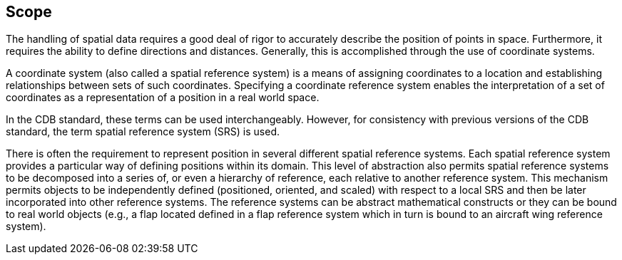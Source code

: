 == Scope


The handling of spatial data requires a good deal of rigor to accurately describe the position of points in space. Furthermore, it requires the ability to define directions and distances. Generally, this is accomplished through the use of coordinate systems.

A coordinate system (also called a spatial reference system) is a means of assigning coordinates to a location and establishing relationships between sets of such coordinates. Specifying a coordinate reference system enables the interpretation of a set of coordinates as a representation of a position in a real world space.

In the CDB standard, these terms can be used interchangeably. However, for consistency with previous versions of the CDB standard, the term spatial reference system (SRS) is used.

There is often the requirement to represent position in several different spatial reference systems. Each spatial reference system provides a particular way of defining positions within its domain. This level of abstraction also permits spatial reference systems to be decomposed into a series of, or even a hierarchy of reference, each relative to another reference system. This mechanism permits objects to be independently defined (positioned, oriented, and scaled) with respect to a local SRS and then be later incorporated into other reference systems. The reference systems can be abstract mathematical constructs or they can be bound to real world objects (e.g., a flap located defined in a flap reference system which in turn is bound to an aircraft wing reference system).


